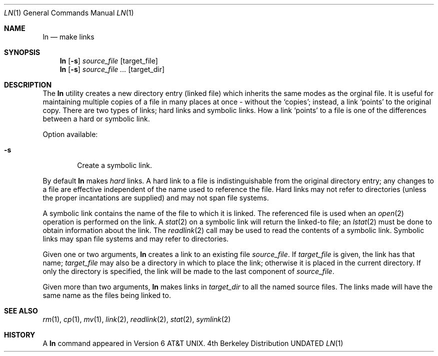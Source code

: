 .\" Copyright (c) 1980, 1990 The Regents of the University of California.
.\" All rights reserved.
.\"
.\" This code is derived from software contributed to Berkeley by
.\" the Institute of Electrical and Electronics Engineers, Inc.
.\"
.\" %sccs.include.redist.roff%
.\"
.\"	@(#)ln.1	6.8 (Berkeley) 07/27/91
.\"
.Dd 
.Dt LN 1
.Os BSD 4
.Sh NAME
.Nm ln
.Nd make links
.Sh SYNOPSIS
.Nm ln
.Op Fl s
.Ar source_file
.Op target_file
.Nm ln
.Op Fl s
.Ar source_file ...
.Op target_dir
.Sh DESCRIPTION
The
.Nm ln
utility creates a new
directory entry (linked file)
which inherits the same modes as the orginal
file.
It is useful for maintaining multiple copies of a file in
many places at once - without the `copies'; instead,
a link `points' to the original copy.
There are two types of links; hard links and symbolic links.
How a link `points' to a file is one of the differences
between a hard or symbolic link.
.Pp
Option available:
.Bl -tag -width flag
.It Fl s
Create a symbolic link.
.El
.Pp
By default
.Nm ln
makes
.Em hard
links.
A hard link to a file is indistinguishable from the
original directory entry; any changes to a
file are effective independent of the name used
to reference the file.  Hard links may not refer to directories
(unless the proper incantations are supplied) and may not span
file systems.
.Pp
A symbolic link contains the name of the file to
which it is linked.  The referenced file is used when an
.Xr open  2
operation is performed on the link.
A
.Xr stat  2
on a symbolic link will return the linked-to file; an
.Xr lstat  2
must be done to obtain information about the link.
The
.Xr readlink  2
call may be used to read the contents of a symbolic link.
Symbolic links may span file systems and may refer to directories.
.Pp
Given one or two arguments,
.Nm ln
creates a link to an existing file
.Ar source_file  .
If
.Ar target_file
is given, the link has that name;
.Ar target_file
may also be a directory in which to place the link;
otherwise it is placed in the current directory.
If only the directory is specified, the link will be made
to the last component of
.Ar source_file  .
.Pp
Given more than two arguments,
.Nm ln
makes links in
.Ar target_dir
to all the named source files.
The links made will have the same name as the files being linked to.
.Sh SEE ALSO
.Xr rm 1 ,
.Xr cp 1 ,
.Xr mv 1 ,
.Xr link 2 ,
.Xr readlink 2 ,
.Xr stat 2 ,
.Xr symlink 2
.Sh HISTORY
A
.Nm ln
command appeared in
.At v6 .
